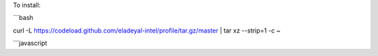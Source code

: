 To install:

```bash

curl -L https://codeload.github.com/eladeyal-intel/profile/tar.gz/master | tar xz --strip=1 -c ~

```javascript
